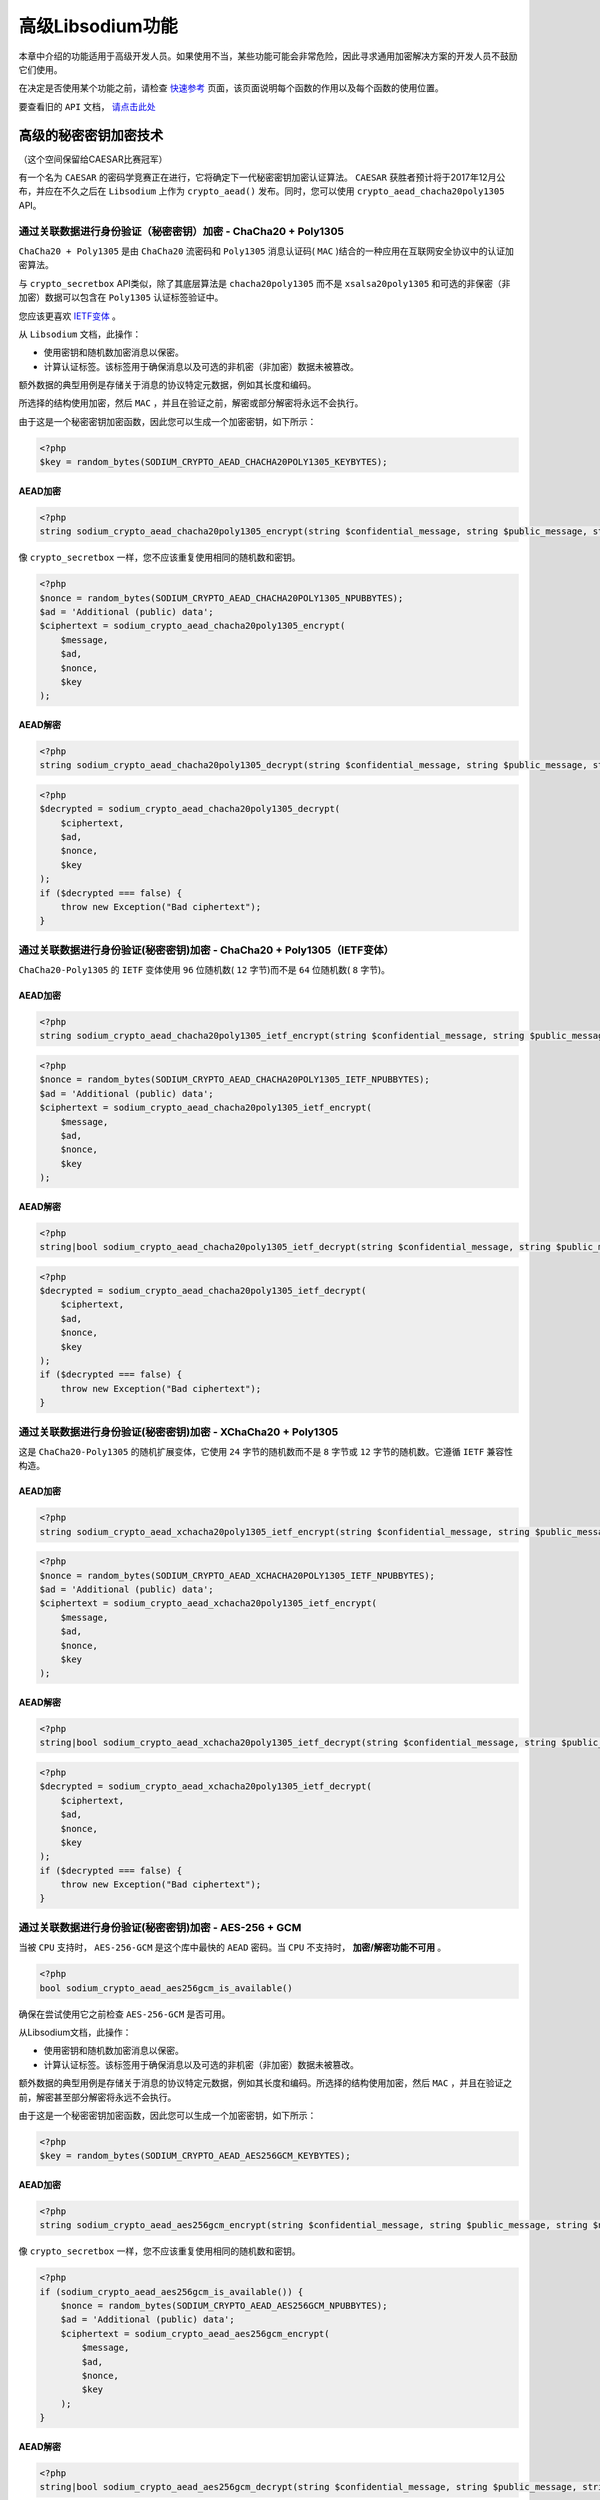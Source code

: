*************
高级Libsodium功能
*************
本章中介绍的功能适用于高级开发人员。如果使用不当，某些功能可能会非常危险，因此寻求通用加密解决方案的开发人员不鼓励它们使用。

在决定是否使用某个功能之前，请检查 `快速参考 <https://paragonie.com/blog/2017/06/libsodium-quick-reference-quick-comparison-similar-functions-and-which-one-use>`_ 页面，该页面说明每个函数的作用以及每个函数的使用位置。

要查看旧的 ``API`` 文档， `请点击此处 <https://github.com/paragonie/pecl-libsodium-doc/blob/v1/chapters/08-advanced.md>`_

高级的秘密密钥加密技术
======================

（这个空间保留给CAESAR比赛冠军）

有一个名为 ``CAESAR`` 的密码学竞赛正在进行，它将确定下一代秘密密钥加密认证算法。 ``CAESAR`` 获胜者预计将于2017年12月公布，并应在不久之后在 ``Libsodium`` 上作为 ``crypto_aead()`` 发布。同时，您可以使用 ``crypto_aead_chacha20poly1305`` API。

通过关联数据进行身份验证（秘密密钥）加密 - ChaCha20 + Poly1305
--------------------------------------------------------------
``ChaCha20 + Poly1305`` 是由 ``ChaCha20`` 流密码和 ``Poly1305`` 消息认证码( ``MAC`` )结合的一种应用在互联网安全协议中的认证加密算法。

与 ``crypto_secretbox`` API类似，除了其底层算法是 ``chacha20poly1305`` 而不是 ``xsalsa20poly1305`` 和可选的非保密（非加密）数据可以包含在 ``Poly1305`` 认证标签验证中。

您应该更喜欢 `IETF变体 <https://paragonie.com/book/pecl-libsodium/read/08-advanced.md#crypto-aead-chacha20poly1305-ietf>`_ 。

从 ``Libsodium`` 文档，此操作：

- 使用密钥和随机数加密消息以保密。
- 计算认证标签。该标签用于确保消息以及可选的非机密（非加密）数据未被篡改。

额外数据的典型用例是存储关于消息的协议特定元数据，例如其长度和编码。

所选择的结构使用加密，然后 ``MAC`` ，并且在验证之前，解密或部分解密将永远不会执行。

由于这是一个秘密密钥加密函数，因此您可以生成一个加密密钥，如下所示：

.. code-block:: php

    <?php
    $key = random_bytes(SODIUM_CRYPTO_AEAD_CHACHA20POLY1305_KEYBYTES);


AEAD加密
^^^^^^^^

.. code-block:: php

    <?php
    string sodium_crypto_aead_chacha20poly1305_encrypt(string $confidential_message, string $public_message, string $nonce, string $key)

像 ``crypto_secretbox`` 一样，您不应该重复使用相同的随机数和密钥。

.. code-block:: php

    <?php
    $nonce = random_bytes(SODIUM_CRYPTO_AEAD_CHACHA20POLY1305_NPUBBYTES);
    $ad = 'Additional (public) data';
    $ciphertext = sodium_crypto_aead_chacha20poly1305_encrypt(
        $message,
        $ad,
        $nonce,
        $key
    );

AEAD解密
^^^^^^^^

.. code-block:: php

    <?php
    string sodium_crypto_aead_chacha20poly1305_decrypt(string $confidential_message, string $public_message, string $nonce, string $key)

.. code-block:: php

    <?php
    $decrypted = sodium_crypto_aead_chacha20poly1305_decrypt(
        $ciphertext,
        $ad,
        $nonce,
        $key
    );
    if ($decrypted === false) {
        throw new Exception("Bad ciphertext");
    }

通过关联数据进行身份验证(秘密密钥)加密 - ChaCha20 + Poly1305（IETF变体）
-----------------------------------------------------------------------
``ChaCha20-Poly1305`` 的 ``IETF`` 变体使用 ``96`` 位随机数( ``12`` 字节)而不是 ``64`` 位随机数( ``8`` 字节)。

AEAD加密
^^^^^^^^

.. code-block:: php

    <?php
    string sodium_crypto_aead_chacha20poly1305_ietf_encrypt(string $confidential_message, string $public_message, string $nonce, string $key)

.. code-block:: php

    <?php
    $nonce = random_bytes(SODIUM_CRYPTO_AEAD_CHACHA20POLY1305_IETF_NPUBBYTES);
    $ad = 'Additional (public) data';
    $ciphertext = sodium_crypto_aead_chacha20poly1305_ietf_encrypt(
        $message,
        $ad,
        $nonce,
        $key
    );

AEAD解密
^^^^^^^^

.. code-block:: php

    <?php
    string|bool sodium_crypto_aead_chacha20poly1305_ietf_decrypt(string $confidential_message, string $public_message, string $nonce, string $key)

.. code-block:: php

    <?php
    $decrypted = sodium_crypto_aead_chacha20poly1305_ietf_decrypt(
        $ciphertext,
        $ad,
        $nonce,
        $key
    );
    if ($decrypted === false) {
        throw new Exception("Bad ciphertext");
    }

通过关联数据进行身份验证(秘密密钥)加密 -  XChaCha20 + Poly1305
--------------------------------------------------------------
这是 ``ChaCha20-Poly1305`` 的随机扩展变体，它使用 ``24`` 字节的随机数而不是 ``8`` 字节或 ``12`` 字节的随机数。它遵循 ``IETF`` 兼容性构造。

AEAD加密
^^^^^^^^

.. code-block:: php

    <?php
    string sodium_crypto_aead_xchacha20poly1305_ietf_encrypt(string $confidential_message, string $public_message, string $nonce, string $key)

.. code-block:: php

    <?php
    $nonce = random_bytes(SODIUM_CRYPTO_AEAD_XCHACHA20POLY1305_IETF_NPUBBYTES);
    $ad = 'Additional (public) data';
    $ciphertext = sodium_crypto_aead_xchacha20poly1305_ietf_encrypt(
        $message,
        $ad,
        $nonce,
        $key
    );

AEAD解密
^^^^^^^^

.. code-block:: php

    <?php
    string|bool sodium_crypto_aead_xchacha20poly1305_ietf_decrypt(string $confidential_message, string $public_message, string $nonce, string $key)

.. code-block:: php

    <?php
    $decrypted = sodium_crypto_aead_xchacha20poly1305_ietf_decrypt(
        $ciphertext,
        $ad,
        $nonce,
        $key
    );
    if ($decrypted === false) {
        throw new Exception("Bad ciphertext");
    }

通过关联数据进行身份验证(秘密密钥)加密 -  AES-256 + GCM
-------------------------------------------------------
当被 ``CPU`` 支持时， ``AES-256-GCM`` 是这个库中最快的 ``AEAD`` 密码。当 ``CPU`` 不支持时， **加密/解密功能不可用** 。

.. code-block:: php

    <?php
    bool sodium_crypto_aead_aes256gcm_is_available()

确保在尝试使用它之前检查 ``AES-256-GCM`` 是否可用。

从Libsodium文档，此操作：

- 使用密钥和随机数加密消息以保密。
- 计算认证标签。该标签用于确保消息以及可选的非机密（非加密）数据未被篡改。

额外数据的典型用例是存储关于消息的协议特定元数据，例如其长度和编码。所选择的结构使用加密，然后 ``MAC`` ，并且在验证之前，解密甚至部分解密将永远不会执行。

由于这是一个秘密密钥加密函数，因此您可以生成一个加密密钥，如下所示：

.. code-block:: php

    <?php
    $key = random_bytes(SODIUM_CRYPTO_AEAD_AES256GCM_KEYBYTES);

AEAD加密
^^^^^^^^

.. code-block:: php

    <?php
    string sodium_crypto_aead_aes256gcm_encrypt(string $confidential_message, string $public_message, string $nonce, string $key)

像 ``crypto_secretbox`` 一样，您不应该重复使用相同的随机数和密钥。

.. code-block:: php

    <?php
    if (sodium_crypto_aead_aes256gcm_is_available()) {
        $nonce = random_bytes(SODIUM_CRYPTO_AEAD_AES256GCM_NPUBBYTES);
        $ad = 'Additional (public) data';
        $ciphertext = sodium_crypto_aead_aes256gcm_encrypt(
            $message,
            $ad,
            $nonce,
            $key
        );
    }

AEAD解密
^^^^^^^^

.. code-block:: php

    <?php
    string|bool sodium_crypto_aead_aes256gcm_decrypt(string $confidential_message, string $public_message, string $nonce, string $key)

.. code-block:: php

    <?php
    if (sodium_crypto_aead_aes256gcm_is_available()) {
        $decrypted = sodium_crypto_aead_aes256gcm_decrypt(
            $ciphertext,
            $ad,
            $nonce,
            $key
        );
        if ($decrypted === false) {
            throw new Exception("Bad ciphertext");
        }
    }

密钥加密（不进行身份验证）
-------------------------
在使用这些功能之前，您应该确保您了解与 `未经身份验证的加密相关的风险 <https://paragonie.com/blog/2015/05/using-encryption-and-authentication-correctly>`_ 。

使用流密码加密消息，无需身份验证
^^^^^^^^^^^^^^^^^^^^^^^^^^^^^^^^

.. code-block:: php

    <?php
    string sodium_crypto_stream_xor($message, $nonce, $key)

此操作使用密钥和随机数对消息进行加密或解密。但是，密文不包含认证标签，这意味着不可能验证该消息未被篡改。

除非您特别需要未经身份验证的加密，否则 ``sodium_crypto_secretbox()`` 是您应该使用的操作。

.. code-block:: php

    <?php
    $nonce = random_bytes(SODIUM_CRYPTO_STREAM_NONCEBYTES);
    $key = random_bytes(SODIUM_CRYPTO_STREAM_KEYBYTES);

    // This operation is reversible:
    $ciphertext = sodium_crypto_stream_xor('test', $nonce, $key);
    $plaintext = sodium_crypto_stream_xor($ciphertext, $nonce, $key);

来自流密码的伪随机字节
^^^^^^^^^^^^^^^^^^^^^^

.. code-block:: php

    <?php
    string sodium_crypto_stream(int $length, string $nonce, string $key)

您可以使用 ``crypto_stream`` 生成一串伪随机字节。注意不要对相同的密钥重复使用某个随机数。

.. code-block:: php

    <?php
    $nonce = random_bytes(SODIUM_CRYPTO_STREAM_NONCEBYTES);
    $key = random_bytes(SODIUM_CRYPTO_STREAM_KEYBYTES);

    // Derive $length pseudorandom bytes from the nonce and the key
    $stream = sodium_crypto_stream($length, $nonce, $key);


高级公钥加密技术
================

密封盒（匿名公钥加密）
---------------------
密封盒旨在匿名发送消息给予其公钥的收件人。

只有收件人可以使用他们的私钥解密这些消息。收件人可以验证邮件的完整性，但无法验证发件人的身份。

使用临时密钥对加密消息，其密钥部分在加密过程之后立即销毁。

在不知道用于给定消息的密钥的情况下，发送者以后不能解密它自己的消息。没有额外的数据，一条消息就不能与其发送者的身份相关联。

密封的盒子加密
^^^^^^^^^^^^^^

.. code-block:: php

    <?php
    string sodium_crypto_box_seal(string $message, string $publickey)

这将使用用户的公钥加密消息。

.. code-block:: php

    <?php
    $anonymous_message_to_bob = sodium_crypto_box_seal(
        $message,
        $bob_box_publickey
    );

密封盒解密
^^^^^^^^^^

.. code-block:: php

    <?php
    string|bool sodium_crypto_box_seal_open(string $message, string $recipient_keypair)

使用一个带有密钥和公钥的密钥对来打开密封盒。

.. code-block:: php

    <?php
    $bob_box_kp = sodium_crypto_box_keypair_from_secretkey_and_publickey(
        $bob_box_seceretkey,
        $bob_box_publickey
    );
    $decrypted_message = sodium_crypto_box_seal_open(
        $anonymous_message_to_bob,
        $bob_box_kp
    );

标量乘法（椭圆曲线密码学）
=========================
``Sodium`` 为 ``Curve25519`` 提供了一个 ``API`` ，这是一种适用于各种应用的最先进的 ``Diffie-Hellman`` 函数。

.. code-block:: php

    <?php
    string sodium_crypto_scalarmult(string $key_1, string $key_2)

``crypto_scalarmult``  API允许从您的密钥和其他用户的公钥中获取共享密钥。它还允许从您的密钥中派生您的公钥。

将 ``crypto_sign`` 密钥转换为 ``crypto_box`` 密钥
--------------------------------------------------

.. code-block:: php

    <?php
    string sodium_crypto_sign_ed25519_sk_to_curve25519(string $ed25519sk)

传递一个 ``crypto_sign`` 密钥，获得相应的 ``crypto_box`` 密钥。

.. code-block:: php

    <?php
    string sodium_crypto_sign_ed25519_pk_to_curve25519(string $ed25519pk)

传递一个 ``crypto_sign`` 公钥，得到相应的 ``crypto_box`` 公钥。

从秘钥获得公钥
==============

.. code-block:: php

    <?php
    string sodium_crypto_box_publickey_from_secretkey(string $secretkey)

这非常简单。

.. code-block:: php

    <?php
    $alice_box_publickey = sodium_crypto_box_publickey_from_secretkey(
        $alice_box_secretkey
    );

函数 ``sodium_crypto_scalarmult_base()`` 是 ``sodium_crypto_box_publickey_from_secretkey()`` 的别名。

.. code-block:: php

    <?php
    string sodium_crypto_sign_publickey_from_secretkey(string $secretkey)

和上面一样，只是用 ``crypto_sign`` 替换 ``crypto_box`` :

.. code-block:: php

    <?php
    $alice_sign_publickey = sodium_crypto_sign_publickey_from_secretkey(
        $alice_sign_secretkey
    );

``Elliptic Curve Diffie Hellman`` 密钥交换
==========================================

.. code-block:: php

    <?php
    string sodium_crypto_kx(string $secretkey, string $publickey, string $client_publickey, string $server_publickey)

使用 ``Elliptic Curve Diffie Hellman`` 在 ``Curve25519`` 上计算共享密钥。

.. code-block:: php

    <?php
    // Alice's computer:
    $alice_sharedsecret = sodium_crypto_kx(
        $alice_box_secretkey, $bob_box_publickey,
        $alice_box_publickey, $bob_box_publickey
    );

    // Bob's computer:
    $bob_sharedsecret = sodium_crypto_kx( // 存在问题？？？
        $bob_box_secretkey, $alice_box_publickey,
        $alice_box_publickey, $bob_box_publickey
    );

额外信息
========

- 相关的Libsodium文档页面：

  + `crypto_aead <https://download.libsodium.org/doc/secret-key_cryptography/aead.html>`_
  + `crypto_stream <https://download.libsodium.org/doc/advanced/xsalsa20.html>`_
  + `crypto_box_seal <https://download.libsodium.org/doc/public-key_cryptography/sealed_boxes.html>`_
  + `crypto_scalarmult <https://download.libsodium.org/doc/advanced/scalar_multiplication.html>`_

- `CAESAR:认证加密竞赛：安全性，适用性和稳健性 <http://competitions.cr.yp.to/caesar.html>`_







